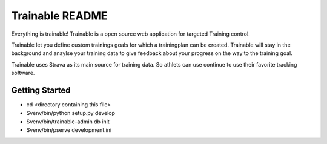 Trainable README
==================
Everything is trainable!
Trainable is a open source web application for targeted Training control.

Trainable let you define custom trainings goals for which a trainingplan
can be created.
Trainable will stay in the background and anaylse your training data to give
feedback about your progress on the way to the training goal.

Trainable uses Strava as its main source for training data. So athlets can use
continue to use their favorite tracking software.


Getting Started
---------------

- cd <directory containing this file>

- $venv/bin/python setup.py develop

- $venv/bin/trainable-admin db init

- $venv/bin/pserve development.ini
